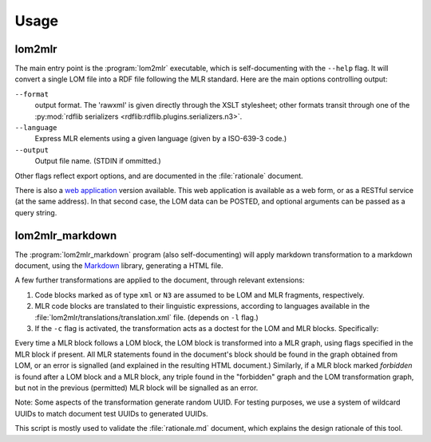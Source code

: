 Usage
=====

lom2mlr
-------

The main entry point is the :program:`lom2mlr` executable, which is self-documenting with the ``--help`` flag.
It will convert a single LOM file into a RDF file following the MLR standard. Here are the main options controlling output:

``--format``
    output format. The 'rawxml' is given directly through the XSLT stylesheet; other formats transit through one of the :py:mod:`rdflib serializers <rdflib:rdflib.plugins.serializers.n3>`.
``--language``
    Express MLR elements using a given language (given by a ISO-639-3 code.)
``--output``
    Output file name. (STDIN if ommitted.)

Other flags reflect export options, and are documented in the :file:`rationale` document.

There is also a `web application
<http://www.gtn-quebec.org/lom2mlr/index.cgi>`_ version available. This web application is available as a web form, or as a RESTful service (at the same address). In that second case, the LOM data can be POSTED, and optional arguments can be passed as a query string.

lom2mlr_markdown
----------------

The :program:`lom2mlr_markdown` program (also self-documenting) will apply markdown transformation to a markdown document, using the Markdown_ library, generating a HTML file.

A few further transformations are applied to the document, through relevant extensions:

1. Code blocks marked as of type ``xml`` or ``N3`` are assumed to be LOM and MLR fragments, respectively.
2. MLR code blocks are translated to their linguistic expressions, according to languages available in the :file:`lom2mlr/translations/translation.xml` file. (depends on ``-l`` flag.)
3. If the ``-c`` flag is activated, the transformation acts as a doctest for the LOM and MLR blocks. Specifically:

Every time a MLR block follows a LOM block, the LOM block is transformed into a MLR graph, using flags specified in the MLR block if present. All MLR statements found in the document's block should be found in the graph obtained from LOM, or an error is signalled (and explained in the resulting HTML document.) Similarly, if a MLR block marked `forbidden` is found after a LOM block and a MLR block, any triple found in the "forbidden" graph and the LOM transformation graph, but not in the previous (permitted) MLR block will be signalled as an error.

Note: Some aspects of the transformation generate random UUID. For testing purposes, we use a system of wildcard UUIDs to match document test UUIDs to generated UUIDs. 

This script is mostly used to validate the :file:`rationale.md` document, which explains the design rationale of this tool.

.. _Markdown: http://packages.python.org/Markdown/
